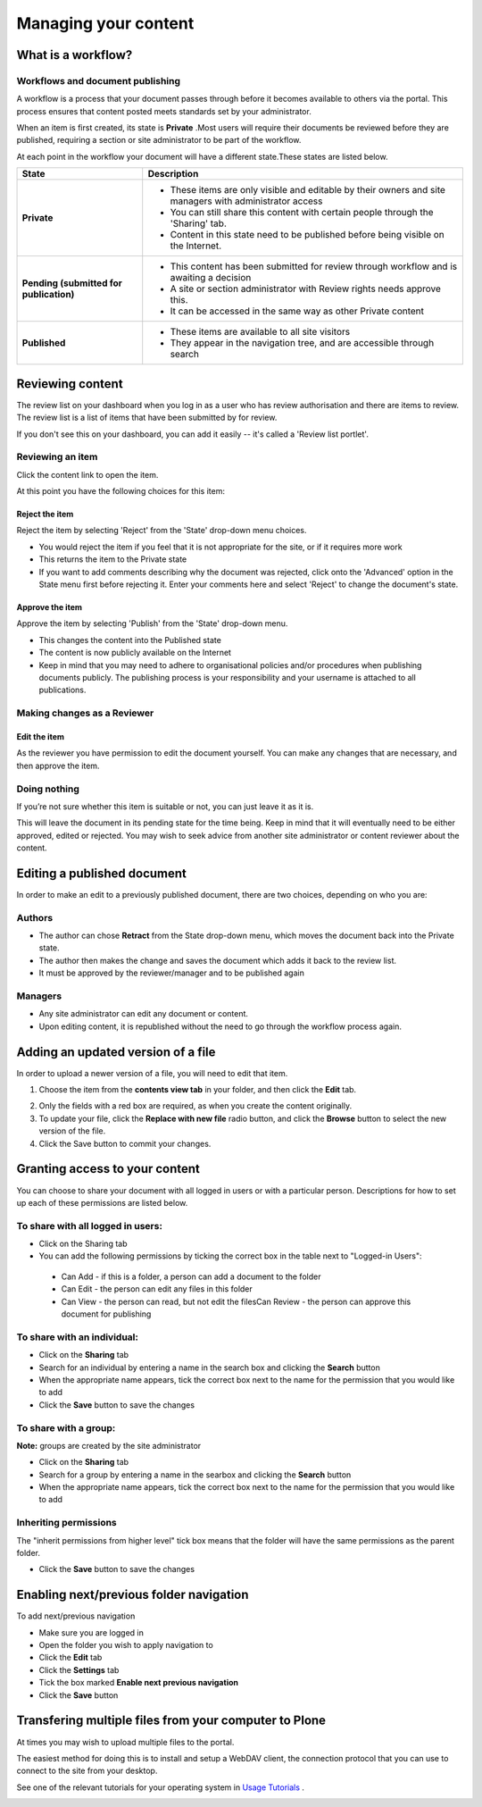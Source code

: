 Managing your content
*********************

What is a workflow?
======================
.. Workflows play an important role in your portal's security and control who can see a document.

Workflows and document publishing
---------------------------------

A workflow is a process that your document passes through before it becomes available to others via the portal. This process ensures that content posted meets standards set by your administrator.\

When an item is first created, its state is **Private** .\Most users will require their documents be reviewed before they are published, requiring a section or site administrator to be part of the workflow.

At each point in the workflow your document will have a different state.\These states are listed below.

+----------------------+------------------------------------------------------+
| State                | Description                                          |
+======================+======================================================+
| **Private**          | * These items are only visible and editable by their |
|                      |   owners and site managers with administrator access |
|                      | * You can still share this content with certain      |
|                      |   people through the 'Sharing' tab.                  |
|                      | * Content in this state need to be published before  |
|                      |   being visible on the Internet.                     |
+----------------------+------------------------------------------------------+
| **Pending (submitted | * This content has been submitted for review         |
| for publication)**   |   through workflow and is awaiting a decision        |
|                      | * A site or section administrator with Review rights |
|                      |   needs approve this.                                |
|                      | * It can be accessed in the same way as other        |
|                      |   Private content                                    |
+----------------------+------------------------------------------------------+
| **Published**        | * These items are available to all site visitors     |
|                      | * They appear in the navigation tree, and are        |
|                      |   accessible through search                          |
+----------------------+------------------------------------------------------+

Reviewing content
=================
.. If you have the right permissions, you'll have the ability to review content
   for yourself and other users.

The review list on your dashboard when you log in as a user who has review
authorisation and there are items to review. The review list is a list of 
items that have been submitted by for review.

.. image:: images/review_list.png
   :alt: Review list

If you don't see this on your dashboard, you can add it easily -- it's called 
a 'Review list portlet'.

Reviewing an item
-----------------

Click the content link to open the item.

At this point you have the following choices for this item:

Reject the item
^^^^^^^^^^^^^^^

Reject the item by selecting 'Reject' from the 'State' drop-down menu choices.

* You would reject the item if you feel that it is not appropriate for the 
  site, or if it requires more work
* This returns the item to the Private state
* If you want to add comments describing why the document was rejected, 
  click onto the 'Advanced' option in the State menu first before rejecting 
  it. Enter your comments here and select 'Reject' to change the document's 
  state.


Approve the item
^^^^^^^^^^^^^^^^

Approve the item by selecting 'Publish' from the 'State' drop-down menu.

* This changes the content into the Published state
* The content is now publicly available on the Internet
* Keep in mind that you may need to adhere to organisational policies and/or 
  procedures when publishing documents publicly. The publishing process is 
  your responsibility and your username is attached to all publications.


Making changes as a Reviewer
----------------------------

Edit the item
^^^^^^^^^^^^^

As the reviewer you have permission to edit the document yourself. You can 
make any changes that are necessary, and then approve the item.

Doing nothing
-------------

If you’re not sure whether this item is suitable or not, you can just 
leave it as it is.

This will leave the document in its pending state for the time being. Keep in 
mind that it will eventually need to be either approved, edited or rejected.
You may wish to seek advice from another site administrator or content 
reviewer about the content.


Editing a published document
============================

.. Editing published content is another important process in content 
   management.

In order to make an edit to a previously published document, there are two 
choices, depending on who you are:

Authors
-------

* The author can chose **Retract** from the State drop-down menu, which moves 
  the document back into the Private state.
* The author then makes the change and saves the document which adds it back 
  to the review list.
* It must be approved by the reviewer/manager and to be published again

Managers
--------

* Any site administrator can edit any document or content.
* Upon editing content, it is republished without the need to go through the 
  workflow process again.


Adding an updated version of a file
===================================

.. A common task is updating a given file or image with a fresh version.

In order to upload a newer version of a file, you will need to edit that item.

1. Choose the item from the **contents view tab** in your folder, and then 
   click the **Edit** tab.

.. image:: images/replace_file.png
   :alt: Replace an existing file with a new version

2. Only the fields with a red box are required, as when you create the content
   originally.
3. To update your file, click the **Replace with new file** radio button, and
   click the **Browse** button to select the new version of the file.
4. Click the Save button to commit your changes. 


Granting access to your content
===============================

.. Sometimes you'll want to give access to individuals or a group of users, rather than the whole Internet.

You can choose to share your document with all logged in users or with a 
particular person. Descriptions for how to set up each of these permissions 
are listed below.

To share with all logged in users:
----------------------------------


* Click on the Sharing tab
* You can add the following permissions by ticking the correct box in the 
  table next to "Logged-in Users":

 * Can Add - if this is a folder, a person can add a document to the folder
 * Can Edit - the person can edit any files in this folder
 * Can View - the person can read, but not edit the filesCan Review - the 
   person can approve this document for publishing


To share with an individual:
----------------------------

* Click on the **Sharing** tab 
* Search for an individual by entering a name in the search box and clicking 
  the **Search** button
* When the appropriate name appears, tick the correct box next to the name for
  the permission that you would like to add
* Click the **Save** button to save the changes

To share with a group:
----------------------

**Note:** groups are created by the site administrator

* Click on the **Sharing** tab
* Search for a group by entering a name in the searbox and clicking the 
  **Search** button
* When the appropriate name appears, tick the correct box next to the name 
  for the permission that you would like to add


Inheriting permissions
----------------------

The "inherit permissions from higher level" tick box means that the folder 
will have the same permissions as the parent folder.

* Click the **Save** button to save the changes


Enabling next/previous folder navigation
========================================

.. To make viewing the contents of a large folder more intuitive you may wish
   to enable the next/previous navigation feature. This is a simple task in 
   the Plone 3 environment.

To add next/previous navigation

* Make sure you are logged in
* Open the folder you wish to apply navigation to
* Click the **Edit** tab
* Click the **Settings** tab
* Tick the box marked **Enable next previous navigation** 
* Click the **Save** button

Transfering multiple files from your computer to Plone
======================================================
At times you may wish to upload multiple files to the portal.

The easiest method for doing this is to install and setup a WebDAV client, the connection protocol that you can use to connect to the site from your desktop.\

See one of the relevant tutorials for your operating system in `Usage Tutorials <resolveuid/5f66ce87d71439f43634dff9c774d7ff>`_ .

\

